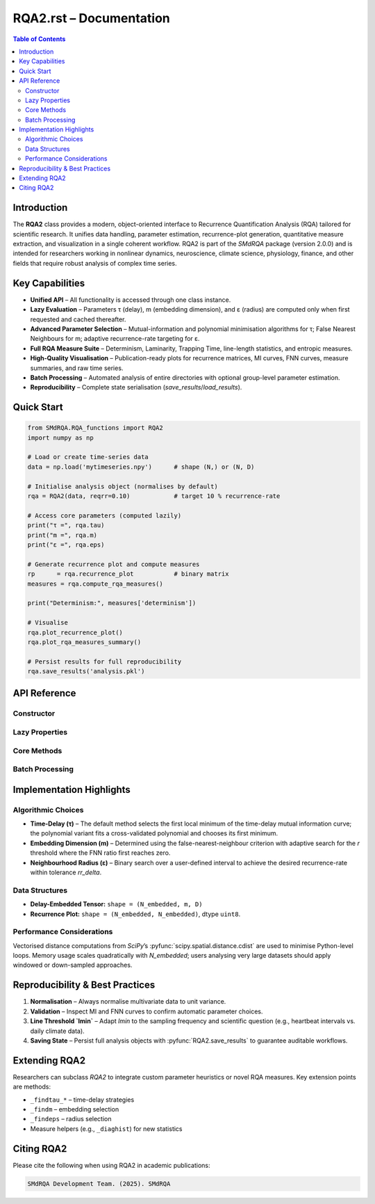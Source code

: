 ========================
RQA2.rst – Documentation
========================

.. contents:: Table of Contents
   :depth: 2
   :local:

Introduction
============
The **RQA2** class provides a modern, object-oriented interface to Recurrence Quantification
Analysis (RQA) tailored for scientific research.  It unifies data handling,
parameter estimation, recurrence-plot generation, quantitative measure
extraction, and visualization in a single coherent workflow.  RQA2 is part of
the *SMdRQA* package (version 2.0.0) and is intended for researchers working in
nonlinear dynamics, neuroscience, climate science, physiology, finance, and
other fields that require robust analysis of complex time series.

Key Capabilities
================

• **Unified API** – All functionality is accessed through one class instance.  
• **Lazy Evaluation** – Parameters τ (delay), m (embedding dimension), and ε
  (radius) are computed only when first requested and cached thereafter.  
• **Advanced Parameter Selection** – Mutual-information and polynomial
  minimisation algorithms for τ; False Nearest Neighbours for m; adaptive
  recurrence-rate targeting for ε.  
• **Full RQA Measure Suite** – Determinism, Laminarity, Trapping Time, line-length
  statistics, and entropic measures.  
• **High-Quality Visualisation** – Publication-ready plots for recurrence
  matrices, MI curves, FNN curves, measure summaries, and raw time series.  
• **Batch Processing** – Automated analysis of entire directories with optional
  group-level parameter estimation.  
• **Reproducibility** – Complete state serialisation (`save_results`/`load_results`).

Quick Start
===========

.. code-block:: python

   from SMdRQA.RQA_functions import RQA2
   import numpy as np

   # Load or create time-series data
   data = np.load('mytimeseries.npy')      # shape (N,) or (N, D)

   # Initialise analysis object (normalises by default)
   rqa = RQA2(data, reqrr=0.10)            # target 10 % recurrence-rate

   # Access core parameters (computed lazily)
   print("τ =", rqa.tau)
   print("m =", rqa.m)
   print("ε =", rqa.eps)

   # Generate recurrence plot and compute measures
   rp      = rqa.recurrence_plot           # binary matrix
   measures = rqa.compute_rqa_measures()

   print("Determinism:", measures['determinism'])

   # Visualise
   rqa.plot_recurrence_plot()
   rqa.plot_rqa_measures_summary()

   # Persist results for full reproducibility
   rqa.save_results('analysis.pkl')

API Reference
=============

Constructor
-----------
.. pyclass:: RQA2(data=None, normalize=True, **kwargs)

   :param ndarray data: Time-series array of shape *(N,)* or *(N, D)*.
   :param bool normalize: Apply z-score normalisation (default *True*).
   :param float reqrr: Target recurrence-rate (default 0.10).
   :param int lmin: Minimum line length for DET/LAM (default 2).
   :param str tau_method: ``'default'`` | ``'polynomial'`` (default ``'default'``).
   :param str mi_method:  ``'histdd'`` | ``'avg'`` (default ``'histdd'``).

Lazy Properties
---------------
.. autosummary::
   :nosignatures:

   RQA2.tau
   RQA2.m
   RQA2.eps
   RQA2.recurrence_rate
   RQA2.recurrence_plot
   RQA2.embedded_signal

Core Methods
------------
.. autosummary::
   :nosignatures:

   RQA2.compute_rqa_measures
   RQA2.determinism
   RQA2.laminarity
   RQA2.trapping_time
   RQA2.get_summary
   RQA2.save_results
   RQA2.load_results
   RQA2.plot_recurrence_plot
   RQA2.plot_tau_mi_curve
   RQA2.plot_fnn_curve
   RQA2.plot_rqa_measures_summary
   RQA2.plot_time_series

Batch Processing
----------------
.. autosummary::
   :nosignatures:

   RQA2.batch_process

Implementation Highlights
=========================

Algorithmic Choices
-------------------
* **Time-Delay (τ)** – The default method selects the first local minimum of
  the time-delay mutual information curve; the polynomial variant fits a
  cross-validated polynomial and chooses its first minimum.
* **Embedding Dimension (m)** – Determined using the false-nearest-neighbour
  criterion with adaptive search for the *r* threshold where the FNN ratio
  first reaches zero.
* **Neighbourhood Radius (ε)** – Binary search over a user-defined interval
  to achieve the desired recurrence-rate within tolerance *rr_delta*.

Data Structures
---------------
* **Delay-Embedded Tensor:** ``shape = (N_embedded, m, D)``  
* **Recurrence Plot:** ``shape = (N_embedded, N_embedded)``, dtype ``uint8``.

Performance Considerations
--------------------------
Vectorised distance computations from *SciPy*’s :pyfunc:`scipy.spatial.distance.cdist`
are used to minimise Python-level loops.  Memory usage scales quadratically
with *N_embedded*; users analysing very large datasets should apply windowed
or down-sampled approaches.

Reproducibility & Best Practices
===============================
1. **Normalisation** – Always normalise multivariate data to unit variance.
2. **Validation** – Inspect MI and FNN curves to confirm automatic parameter
   choices.
3. **Line Threshold `lmin`** – Adapt `lmin` to the sampling frequency and
   scientific question (e.g., heartbeat intervals vs. daily climate data).
4. **Saving State** – Persist full analysis objects with
   :pyfunc:`RQA2.save_results` to guarantee auditable workflows.

Extending RQA2
==============
Researchers can subclass *RQA2* to integrate custom parameter heuristics or
novel RQA measures.  Key extension points are methods:

* ``_findtau_*`` – time-delay strategies
* ``_findm`` – embedding selection
* ``_findeps`` – radius selection
* Measure helpers (e.g., ``_diaghist``) for new statistics

Citing RQA2
===========
Please cite the following when using RQA2 in academic publications:

.. code-block:: text

   SMdRQA Development Team. (2025). SMdRQA



